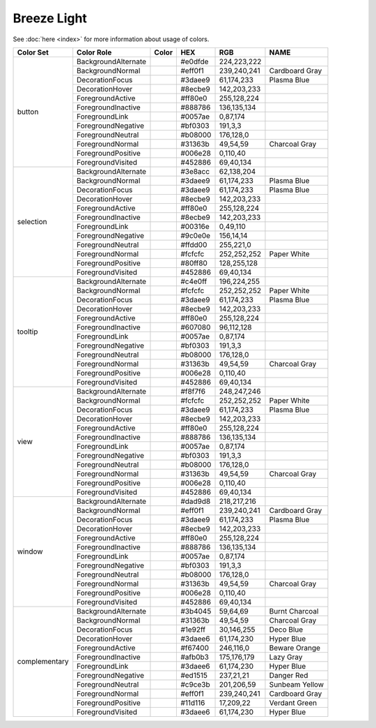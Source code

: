 Breeze Light
============

See :doc:`here <index>` for more information about usage of colors.

+--------------+------------------------+-------------------------------------------------------------------------------+---------+--------------+-------------------+
| Color Set    | Color Role             | Color                                                                         | HEX     | RGB          | NAME              |
+==============+========================+===============================================================================+=========+==============+===================+
| button       | BackgroundAlternate    | .. raw:: html                                                                 | #e0dfde | 224,223,222  |                   |
|              |                        |                                                                               |         |              |                   |
|              |                        |       <div style='background-color: #e0dfde;'>&#160;</div>                    |         |              |                   |
|              +------------------------+-------------------------------------------------------------------------------+---------+--------------+-------------------+
|              | BackgroundNormal       | .. raw:: html                                                                 | #eff0f1 | 239,240,241  | Cardboard Gray    |
|              |                        |                                                                               |         |              |                   |
|              |                        |       <div style='background-color: #eff0f1;'>&#160;</div>                    |         |              |                   |
|              +------------------------+-------------------------------------------------------------------------------+---------+--------------+-------------------+
|              | DecorationFocus        | .. raw:: html                                                                 | #3daee9 | 61,174,233   | Plasma Blue       |
|              |                        |                                                                               |         |              |                   |
|              |                        |       <div style='background-color: #3daee9;'>&#160;</div>                    |         |              |                   |
|              +------------------------+-------------------------------------------------------------------------------+---------+--------------+-------------------+
|              | DecorationHover        | .. raw:: html                                                                 | #8ecbe9 | 142,203,233  |                   |
|              |                        |                                                                               |         |              |                   |
|              |                        |       <div style='background-color: #8ecbe9;'>&#160;</div>                    |         |              |                   |
|              +------------------------+-------------------------------------------------------------------------------+---------+--------------+-------------------+
|              | ForegroundActive       | .. raw:: html                                                                 | #ff80e0 | 255,128,224  |                   |
|              |                        |                                                                               |         |              |                   |
|              |                        |       <div style='background-color: #ff80e0;'>&#160;</div>                    |         |              |                   |
|              +------------------------+-------------------------------------------------------------------------------+---------+--------------+-------------------+
|              | ForegroundInactive     | .. raw:: html                                                                 | #888786 | 136,135,134  |                   |
|              |                        |                                                                               |         |              |                   |
|              |                        |       <div style='background-color: #888786;'>&#160;</div>                    |         |              |                   |
|              +------------------------+-------------------------------------------------------------------------------+---------+--------------+-------------------+
|              | ForegroundLink         | .. raw:: html                                                                 | #0057ae | 0,87,174     |                   |
|              |                        |                                                                               |         |              |                   |
|              |                        |       <div style='background-color: #0057ae;'>&#160;</div>                    |         |              |                   |
|              +------------------------+-------------------------------------------------------------------------------+---------+--------------+-------------------+
|              | ForegroundNegative     | .. raw:: html                                                                 | #bf0303 | 191,3,3      |                   |
|              |                        |                                                                               |         |              |                   |
|              |                        |       <div style='background-color: #bf0303;'>&#160;</div>                    |         |              |                   |
|              +------------------------+-------------------------------------------------------------------------------+---------+--------------+-------------------+
|              | ForegroundNeutral      | .. raw:: html                                                                 | #b08000 | 176,128,0    |                   |
|              |                        |                                                                               |         |              |                   |
|              |                        |       <div style='background-color: #b08000;'>&#160;</div>                    |         |              |                   |
|              +------------------------+-------------------------------------------------------------------------------+---------+--------------+-------------------+
|              | ForegroundNormal       | .. raw:: html                                                                 | #31363b | 49,54,59     | Charcoal Gray     |
|              |                        |                                                                               |         |              |                   |
|              |                        |       <div style='background-color: #31363b;'>&#160;</div>                    |         |              |                   |
|              +------------------------+-------------------------------------------------------------------------------+---------+--------------+-------------------+
|              | ForegroundPositive     | .. raw:: html                                                                 | #006e28 | 0,110,40     |                   |
|              |                        |                                                                               |         |              |                   |
|              |                        |       <div style='background-color: #006e28;'>&#160;</div>                    |         |              |                   |
|              +------------------------+-------------------------------------------------------------------------------+---------+--------------+-------------------+
|              | ForegroundVisited      | .. raw:: html                                                                 | #452886 | 69,40,134    |                   |
|              |                        |                                                                               |         |              |                   |
|              |                        |       <div style='background-color: #452886;'>&#160;</div>                    |         |              |                   |
+--------------+------------------------+-------------------------------------------------------------------------------+---------+--------------+-------------------+
| selection    | BackgroundAlternate    | .. raw:: html                                                                 | #3e8acc | 62,138,204   |                   |
|              |                        |                                                                               |         |              |                   |
|              |                        |       <div style='background-color: #3e8acc;'>&#160;</div>                    |         |              |                   |
|              +------------------------+-------------------------------------------------------------------------------+---------+--------------+-------------------+
|              | BackgroundNormal       | .. raw:: html                                                                 | #3daee9 | 61,174,233   | Plasma Blue       |
|              |                        |                                                                               |         |              |                   |
|              |                        |       <div style='background-color: #3daee9;'>&#160;</div>                    |         |              |                   |
|              +------------------------+-------------------------------------------------------------------------------+---------+--------------+-------------------+
|              | DecorationFocus        | .. raw:: html                                                                 | #3daee9 | 61,174,233   | Plasma Blue       |
|              |                        |                                                                               |         |              |                   |
|              |                        |       <div style='background-color: #3daee9;'>&#160;</div>                    |         |              |                   |
|              +------------------------+-------------------------------------------------------------------------------+---------+--------------+-------------------+
|              | DecorationHover        | .. raw:: html                                                                 | #8ecbe9 | 142,203,233  |                   |
|              |                        |                                                                               |         |              |                   |
|              |                        |       <div style='background-color: #8ecbe9;'>&#160;</div>                    |         |              |                   |
|              +------------------------+-------------------------------------------------------------------------------+---------+--------------+-------------------+
|              | ForegroundActive       | .. raw:: html                                                                 | #ff80e0 | 255,128,224  |                   |
|              |                        |                                                                               |         |              |                   |
|              |                        |       <div style='background-color: #ff80e0;'>&#160;</div>                    |         |              |                   |
|              +------------------------+-------------------------------------------------------------------------------+---------+--------------+-------------------+
|              | ForegroundInactive     | .. raw:: html                                                                 | #8ecbe9 | 142,203,233  |                   |
|              |                        |                                                                               |         |              |                   |
|              |                        |       <div style='background-color: #8ecbe9;'>&#160;</div>                    |         |              |                   |
|              +------------------------+-------------------------------------------------------------------------------+---------+--------------+-------------------+
|              | ForegroundLink         | .. raw:: html                                                                 | #00316e | 0,49,110     |                   |
|              |                        |                                                                               |         |              |                   |
|              |                        |       <div style='background-color: #00316e;'>&#160;</div>                    |         |              |                   |
|              +------------------------+-------------------------------------------------------------------------------+---------+--------------+-------------------+
|              | ForegroundNegative     | .. raw:: html                                                                 | #9c0e0e | 156,14,14    |                   |
|              |                        |                                                                               |         |              |                   |
|              |                        |       <div style='background-color: #9c0e0e;'>&#160;</div>                    |         |              |                   |
|              +------------------------+-------------------------------------------------------------------------------+---------+--------------+-------------------+
|              | ForegroundNeutral      | .. raw:: html                                                                 | #ffdd00 | 255,221,0    |                   |
|              |                        |                                                                               |         |              |                   |
|              |                        |       <div style='background-color: #ffdd00;'>&#160;</div>                    |         |              |                   |
|              +------------------------+-------------------------------------------------------------------------------+---------+--------------+-------------------+
|              | ForegroundNormal       | .. raw:: html                                                                 | #fcfcfc | 252,252,252  | Paper White       |
|              |                        |                                                                               |         |              |                   |
|              |                        |       <div style='background-color: #fcfcfc;'>&#160;</div>                    |         |              |                   |
|              +------------------------+-------------------------------------------------------------------------------+---------+--------------+-------------------+
|              | ForegroundPositive     | .. raw:: html                                                                 | #80ff80 | 128,255,128  |                   |
|              |                        |                                                                               |         |              |                   |
|              |                        |       <div style='background-color: #80ff80;'>&#160;</div>                    |         |              |                   |
|              +------------------------+-------------------------------------------------------------------------------+---------+--------------+-------------------+
|              | ForegroundVisited      | .. raw:: html                                                                 | #452886 | 69,40,134    |                   |
|              |                        |                                                                               |         |              |                   |
|              |                        |       <div style='background-color: #452886;'>&#160;</div>                    |         |              |                   |
+--------------+------------------------+-------------------------------------------------------------------------------+---------+--------------+-------------------+
| tooltip      | BackgroundAlternate    | .. raw:: html                                                                 | #c4e0ff | 196,224,255  |                   |
|              |                        |                                                                               |         |              |                   |
|              |                        |       <div style='background-color: #c4e0ff;'>&#160;</div>                    |         |              |                   |
|              +------------------------+-------------------------------------------------------------------------------+---------+--------------+-------------------+
|              | BackgroundNormal       | .. raw:: html                                                                 | #fcfcfc | 252,252,252  | Paper White       |
|              |                        |                                                                               |         |              |                   |
|              |                        |       <div style='background-color: #fcfcfc;'>&#160;</div>                    |         |              |                   |
|              +------------------------+-------------------------------------------------------------------------------+---------+--------------+-------------------+
|              | DecorationFocus        | .. raw:: html                                                                 | #3daee9 | 61,174,233   | Plasma Blue       |
|              |                        |                                                                               |         |              |                   |
|              |                        |       <div style='background-color: #3daee9;'>&#160;</div>                    |         |              |                   |
|              +------------------------+-------------------------------------------------------------------------------+---------+--------------+-------------------+
|              | DecorationHover        | .. raw:: html                                                                 | #8ecbe9 | 142,203,233  |                   |
|              |                        |                                                                               |         |              |                   |
|              |                        |       <div style='background-color: #8ecbe9;'>&#160;</div>                    |         |              |                   |
|              +------------------------+-------------------------------------------------------------------------------+---------+--------------+-------------------+
|              | ForegroundActive       | .. raw:: html                                                                 | #ff80e0 | 255,128,224  |                   |
|              |                        |                                                                               |         |              |                   |
|              |                        |       <div style='background-color: #ff80e0;'>&#160;</div>                    |         |              |                   |
|              +------------------------+-------------------------------------------------------------------------------+---------+--------------+-------------------+
|              | ForegroundInactive     | .. raw:: html                                                                 | #607080 | 96,112,128   |                   |
|              |                        |                                                                               |         |              |                   |
|              |                        |       <div style='background-color: #607080;'>&#160;</div>                    |         |              |                   |
|              +------------------------+-------------------------------------------------------------------------------+---------+--------------+-------------------+
|              | ForegroundLink         | .. raw:: html                                                                 | #0057ae | 0,87,174     |                   |
|              |                        |                                                                               |         |              |                   |
|              |                        |       <div style='background-color: #0057ae;'>&#160;</div>                    |         |              |                   |
|              +------------------------+-------------------------------------------------------------------------------+---------+--------------+-------------------+
|              | ForegroundNegative     | .. raw:: html                                                                 | #bf0303 | 191,3,3      |                   |
|              |                        |                                                                               |         |              |                   |
|              |                        |       <div style='background-color: #bf0303;'>&#160;</div>                    |         |              |                   |
|              +------------------------+-------------------------------------------------------------------------------+---------+--------------+-------------------+
|              | ForegroundNeutral      | .. raw:: html                                                                 | #b08000 | 176,128,0    |                   |
|              |                        |                                                                               |         |              |                   |
|              |                        |       <div style='background-color: #b08000;'>&#160;</div>                    |         |              |                   |
|              +------------------------+-------------------------------------------------------------------------------+---------+--------------+-------------------+
|              | ForegroundNormal       | .. raw:: html                                                                 | #31363b | 49,54,59     | Charcoal Gray     |
|              |                        |                                                                               |         |              |                   |
|              |                        |       <div style='background-color: #31363b;'>&#160;</div>                    |         |              |                   |
|              +------------------------+-------------------------------------------------------------------------------+---------+--------------+-------------------+
|              | ForegroundPositive     | .. raw:: html                                                                 | #006e28 | 0,110,40     |                   |
|              |                        |                                                                               |         |              |                   |
|              |                        |       <div style='background-color: #006e28;'>&#160;</div>                    |         |              |                   |
|              +------------------------+-------------------------------------------------------------------------------+---------+--------------+-------------------+
|              | ForegroundVisited      | .. raw:: html                                                                 | #452886 | 69,40,134    |                   |
|              |                        |                                                                               |         |              |                   |
|              |                        |       <div style='background-color: #452886;'>&#160;</div>                    |         |              |                   |
+--------------+------------------------+-------------------------------------------------------------------------------+---------+--------------+-------------------+
| view         | BackgroundAlternate    | .. raw:: html                                                                 | #f8f7f6 | 248,247,246  |                   |
|              |                        |                                                                               |         |              |                   |
|              |                        |       <div style='background-color: #f8f7f6;'>&#160;</div>                    |         |              |                   |
|              +------------------------+-------------------------------------------------------------------------------+---------+--------------+-------------------+
|              | BackgroundNormal       | .. raw:: html                                                                 | #fcfcfc | 252,252,252  | Paper White       |
|              |                        |                                                                               |         |              |                   |
|              |                        |       <div style='background-color: #fcfcfc;'>&#160;</div>                    |         |              |                   |
|              +------------------------+-------------------------------------------------------------------------------+---------+--------------+-------------------+
|              | DecorationFocus        | .. raw:: html                                                                 | #3daee9 | 61,174,233   | Plasma Blue       |
|              |                        |                                                                               |         |              |                   |
|              |                        |       <div style='background-color: #3daee9;'>&#160;</div>                    |         |              |                   |
|              +------------------------+-------------------------------------------------------------------------------+---------+--------------+-------------------+
|              | DecorationHover        | .. raw:: html                                                                 | #8ecbe9 | 142,203,233  |                   |
|              |                        |                                                                               |         |              |                   |
|              |                        |       <div style='background-color: #8ecbe9;'>&#160;</div>                    |         |              |                   |
|              +------------------------+-------------------------------------------------------------------------------+---------+--------------+-------------------+
|              | ForegroundActive       | .. raw:: html                                                                 | #ff80e0 | 255,128,224  |                   |
|              |                        |                                                                               |         |              |                   |
|              |                        |       <div style='background-color: #ff80e0;'>&#160;</div>                    |         |              |                   |
|              +------------------------+-------------------------------------------------------------------------------+---------+--------------+-------------------+
|              | ForegroundInactive     | .. raw:: html                                                                 | #888786 | 136,135,134  |                   |
|              |                        |                                                                               |         |              |                   |
|              |                        |       <div style='background-color: #888786;'>&#160;</div>                    |         |              |                   |
|              +------------------------+-------------------------------------------------------------------------------+---------+--------------+-------------------+
|              | ForegroundLink         | .. raw:: html                                                                 | #0057ae | 0,87,174     |                   |
|              |                        |                                                                               |         |              |                   |
|              |                        |       <div style='background-color: #0057ae;'>&#160;</div>                    |         |              |                   |
|              +------------------------+-------------------------------------------------------------------------------+---------+--------------+-------------------+
|              | ForegroundNegative     | .. raw:: html                                                                 | #bf0303 | 191,3,3      |                   |
|              |                        |                                                                               |         |              |                   |
|              |                        |       <div style='background-color: #bf0303;'>&#160;</div>                    |         |              |                   |
|              +------------------------+-------------------------------------------------------------------------------+---------+--------------+-------------------+
|              | ForegroundNeutral      | .. raw:: html                                                                 | #b08000 | 176,128,0    |                   |
|              |                        |                                                                               |         |              |                   |
|              |                        |       <div style='background-color: #b08000;'>&#160;</div>                    |         |              |                   |
|              +------------------------+-------------------------------------------------------------------------------+---------+--------------+-------------------+
|              | ForegroundNormal       | .. raw:: html                                                                 | #31363b | 49,54,59     | Charcoal Gray     |
|              |                        |                                                                               |         |              |                   |
|              |                        |       <div style='background-color: #31363b;'>&#160;</div>                    |         |              |                   |
|              +------------------------+-------------------------------------------------------------------------------+---------+--------------+-------------------+
|              | ForegroundPositive     | .. raw:: html                                                                 | #006e28 | 0,110,40     |                   |
|              |                        |                                                                               |         |              |                   |
|              |                        |       <div style='background-color: #006e28;'>&#160;</div>                    |         |              |                   |
|              +------------------------+-------------------------------------------------------------------------------+---------+--------------+-------------------+
|              | ForegroundVisited      | .. raw:: html                                                                 | #452886 | 69,40,134    |                   |
|              |                        |                                                                               |         |              |                   |
|              |                        |       <div style='background-color: #452886;'>&#160;</div>                    |         |              |                   |
+--------------+------------------------+-------------------------------------------------------------------------------+---------+--------------+-------------------+
| window       | BackgroundAlternate    | .. raw:: html                                                                 | #dad9d8 | 218,217,216  |                   |
|              |                        |                                                                               |         |              |                   |
|              |                        |       <div style='background-color: #dad9d8;'>&#160;</div>                    |         |              |                   |
|              +------------------------+-------------------------------------------------------------------------------+---------+--------------+-------------------+
|              | BackgroundNormal       | .. raw:: html                                                                 | #eff0f1 | 239,240,241  | Cardboard Gray    |
|              |                        |                                                                               |         |              |                   |
|              |                        |       <div style='background-color: #eff0f1;'>&#160;</div>                    |         |              |                   |
|              +------------------------+-------------------------------------------------------------------------------+---------+--------------+-------------------+
|              | DecorationFocus        | .. raw:: html                                                                 | #3daee9 | 61,174,233   | Plasma Blue       |
|              |                        |                                                                               |         |              |                   |
|              |                        |       <div style='background-color: #3daee9;'>&#160;</div>                    |         |              |                   |
|              +------------------------+-------------------------------------------------------------------------------+---------+--------------+-------------------+
|              | DecorationHover        | .. raw:: html                                                                 | #8ecbe9 | 142,203,233  |                   |
|              |                        |                                                                               |         |              |                   |
|              |                        |       <div style='background-color: #8ecbe9;'>&#160;</div>                    |         |              |                   |
|              +------------------------+-------------------------------------------------------------------------------+---------+--------------+-------------------+
|              | ForegroundActive       | .. raw:: html                                                                 | #ff80e0 | 255,128,224  |                   |
|              |                        |                                                                               |         |              |                   |
|              |                        |       <div style='background-color: #ff80e0;'>&#160;</div>                    |         |              |                   |
|              +------------------------+-------------------------------------------------------------------------------+---------+--------------+-------------------+
|              | ForegroundInactive     | .. raw:: html                                                                 | #888786 | 136,135,134  |                   |
|              |                        |                                                                               |         |              |                   |
|              |                        |       <div style='background-color: #888786;'>&#160;</div>                    |         |              |                   |
|              +------------------------+-------------------------------------------------------------------------------+---------+--------------+-------------------+
|              | ForegroundLink         | .. raw:: html                                                                 | #0057ae | 0,87,174     |                   |
|              |                        |                                                                               |         |              |                   |
|              |                        |       <div style='background-color: #0057ae;'>&#160;</div>                    |         |              |                   |
|              +------------------------+-------------------------------------------------------------------------------+---------+--------------+-------------------+
|              | ForegroundNegative     | .. raw:: html                                                                 | #bf0303 | 191,3,3      |                   |
|              |                        |                                                                               |         |              |                   |
|              |                        |       <div style='background-color: #bf0303;'>&#160;</div>                    |         |              |                   |
|              +------------------------+-------------------------------------------------------------------------------+---------+--------------+-------------------+
|              | ForegroundNeutral      | .. raw:: html                                                                 | #b08000 | 176,128,0    |                   |
|              |                        |                                                                               |         |              |                   |
|              |                        |       <div style='background-color: #b08000;'>&#160;</div>                    |         |              |                   |
|              +------------------------+-------------------------------------------------------------------------------+---------+--------------+-------------------+
|              | ForegroundNormal       | .. raw:: html                                                                 | #31363b | 49,54,59     | Charcoal Gray     |
|              |                        |                                                                               |         |              |                   |
|              |                        |       <div style='background-color: #31363b;'>&#160;</div>                    |         |              |                   |
|              +------------------------+-------------------------------------------------------------------------------+---------+--------------+-------------------+
|              | ForegroundPositive     | .. raw:: html                                                                 | #006e28 | 0,110,40     |                   |
|              |                        |                                                                               |         |              |                   |
|              |                        |       <div style='background-color: #006e28;'>&#160;</div>                    |         |              |                   |
|              +------------------------+-------------------------------------------------------------------------------+---------+--------------+-------------------+
|              | ForegroundVisited      | .. raw:: html                                                                 | #452886 | 69,40,134    |                   |
|              |                        |                                                                               |         |              |                   |
|              |                        |       <div style='background-color: #452886;'>&#160;</div>                    |         |              |                   |
+--------------+------------------------+-------------------------------------------------------------------------------+---------+--------------+-------------------+
| complementary| BackgroundAlternate    | .. raw:: html                                                                 | #3b4045 | 59,64,69     | Burnt Charcoal    |
|              |                        |                                                                               |         |              |                   |
|              |                        |       <div style='background-color: #3b4045;'>&#160;</div>                    |         |              |                   |
|              +------------------------+-------------------------------------------------------------------------------+---------+--------------+-------------------+
|              | BackgroundNormal       | .. raw:: html                                                                 | #31363b | 49,54,59     | Charcoal Gray     |
|              |                        |                                                                               |         |              |                   |
|              |                        |       <div style='background-color: #31363b;'>&#160;</div>                    |         |              |                   |
|              +------------------------+-------------------------------------------------------------------------------+---------+--------------+-------------------+
|              | DecorationFocus        | .. raw:: html                                                                 | #1e92ff | 30,146,255   | Deco Blue         |
|              |                        |                                                                               |         |              |                   |
|              |                        |       <div style='background-color: #1e92ff;'>&#160;</div>                    |         |              |                   |
|              +------------------------+-------------------------------------------------------------------------------+---------+--------------+-------------------+
|              | DecorationHover        | .. raw:: html                                                                 | #3daee6 | 61,174,230   | Hyper Blue        |
|              |                        |                                                                               |         |              |                   |
|              |                        |       <div style='background-color: #3daee6;'>&#160;</div>                    |         |              |                   |
|              +------------------------+-------------------------------------------------------------------------------+---------+--------------+-------------------+
|              | ForegroundActive       | .. raw:: html                                                                 | #f67400 | 246,116,0    | Beware Orange     |
|              |                        |                                                                               |         |              |                   |
|              |                        |       <div style='background-color: #f67400;'>&#160;</div>                    |         |              |                   |
|              +------------------------+-------------------------------------------------------------------------------+---------+--------------+-------------------+
|              | ForegroundInactive     | .. raw:: html                                                                 | #afb0b3 | 175,176,179  | Lazy Gray         |
|              |                        |                                                                               |         |              |                   |
|              |                        |       <div style='background-color: #afb0b3;'>&#160;</div>                    |         |              |                   |
|              +------------------------+-------------------------------------------------------------------------------+---------+--------------+-------------------+
|              | ForegroundLink         | .. raw:: html                                                                 | #3daee6 | 61,174,230   | Hyper Blue        |
|              |                        |                                                                               |         |              |                   |
|              |                        |       <div style='background-color: #3daee6;'>&#160;</div>                    |         |              |                   |
|              +------------------------+-------------------------------------------------------------------------------+---------+--------------+-------------------+
|              | ForegroundNegative     | .. raw:: html                                                                 | #ed1515 | 237,21,21    | Danger Red        |
|              |                        |                                                                               |         |              |                   |
|              |                        |       <div style='background-color: #ed1515;'>&#160;</div>                    |         |              |                   |
|              +------------------------+-------------------------------------------------------------------------------+---------+--------------+-------------------+
|              | ForegroundNeutral      | .. raw:: html                                                                 | #c9ce3b | 201,206,59   | Sunbeam Yellow    |
|              |                        |                                                                               |         |              |                   |
|              |                        |       <div style='background-color: #c9ce3b;'>&#160;</div>                    |         |              |                   |
|              +------------------------+-------------------------------------------------------------------------------+---------+--------------+-------------------+
|              | ForegroundNormal       | .. raw:: html                                                                 | #eff0f1 | 239,240,241  | Cardboard Gray    |
|              |                        |                                                                               |         |              |                   |
|              |                        |       <div style='background-color: #eff0f1;'>&#160;</div>                    |         |              |                   |
|              +------------------------+-------------------------------------------------------------------------------+---------+--------------+-------------------+
|              | ForegroundPositive     | .. raw:: html                                                                 | #11d116 | 17,209,22    | Verdant Green     |
|              |                        |                                                                               |         |              |                   |
|              |                        |       <div style='background-color: #11d116;'>&#160;</div>                    |         |              |                   |
|              +------------------------+-------------------------------------------------------------------------------+---------+--------------+-------------------+
|              | ForegroundVisited      | .. raw:: html                                                                 | #3daee6 | 61,174,230   | Hyper Blue        |
|              |                        |                                                                               |         |              |                   |
|              |                        |       <div style='background-color: #3daee6;'>&#160;</div>                    |         |              |                   |
+--------------+------------------------+-------------------------------------------------------------------------------+---------+--------------+-------------------+
